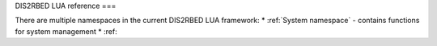 DIS2RBED LUA reference
===

There are multiple namespaces in the current DIS2RBED LUA framework:
* :ref:`System namespace` - contains functions for system management
* :ref: